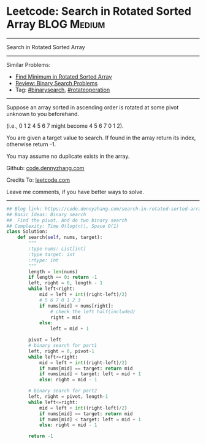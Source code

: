 * Leetcode: Search in Rotated Sorted Array                      :BLOG:Medium:
#+STARTUP: showeverything
#+OPTIONS: toc:nil \n:t ^:nil creator:nil d:nil
:PROPERTIES:
:type:     binarysearch, rotateoperation
:END:
---------------------------------------------------------------------
Search in Rotated Sorted Array
---------------------------------------------------------------------
Similar Problems:
- [[https://code.dennyzhang.com/find-minimum-in-rotated-sorted-array][Find Minimum in Rotated Sorted Array]]
- [[https://code.dennyzhang.com/review-binarysearch][Review: Binary Search Problems]]
- Tag: [[https://code.dennyzhang.com/tag/binarysearch][#binarysearch]], [[https://code.dennyzhang.com/tag/rotateoperation][#rotateoperation]]
---------------------------------------------------------------------
Suppose an array sorted in ascending order is rotated at some pivot unknown to you beforehand.

(i.e., 0 1 2 4 5 6 7 might become 4 5 6 7 0 1 2).

You are given a target value to search. If found in the array return its index, otherwise return -1.

You may assume no duplicate exists in the array.

Github: [[https://github.com/dennyzhang/code.dennyzhang.com/tree/master/problems/search-in-rotated-sorted-array][code.dennyzhang.com]]

Credits To: [[https://leetcode.com/problems/search-in-rotated-sorted-array/description/][leetcode.com]]

Leave me comments, if you have better ways to solve.
---------------------------------------------------------------------

#+BEGIN_SRC python
## Blog link: https://code.dennyzhang.com/search-in-rotated-sorted-array
## Basic Ideas: Binary search
##  Find the pivot. And do two binary search
## Complexity: Time O(log(n)), Space O(1)
class Solution:
    def search(self, nums, target):
        """
        :type nums: List[int]
        :type target: int
        :rtype: int
        """
        length = len(nums)
        if length == 0: return -1
        left, right = 0, length - 1
        while left<right:
            mid = left + int((right-left)/2)
            # 5 6 7 0 1 2 3
            if nums[mid] < nums[right]:
                # check the left half(included)
                right = mid
            else:
                left = mid + 1

        pivot = left
        # binary search for part1
        left, right = 0, pivot-1
        while left<=right:
            mid = left + int((right-left)/2)
            if nums[mid] == target: return mid
            if nums[mid] < target: left = mid + 1
            else: right = mid - 1

        # binary search for part2
        left, right = pivot, length-1
        while left<=right:
            mid = left + int((right-left)/2)
            if nums[mid] == target: return mid
            if nums[mid] < target: left = mid + 1
            else: right = mid - 1

        return -1
#+END_SRC

#+BEGIN_HTML
<div style="overflow: hidden;">
<div style="float: left; padding: 5px"> <a href="https://www.linkedin.com/in/dennyzhang001"><img src="https://www.dennyzhang.com/wp-content/uploads/sns/linkedin.png" alt="linkedin" /></a></div>
<div style="float: left; padding: 5px"><a href="https://github.com/dennyzhang"><img src="https://www.dennyzhang.com/wp-content/uploads/sns/github.png" alt="github" /></a></div>
<div style="float: left; padding: 5px"><a href="https://www.dennyzhang.com/slack" target="_blank" rel="nofollow"><img src="https://slack.dennyzhang.com/badge.svg" alt="slack"/></a></div>
</div>
#+END_HTML
